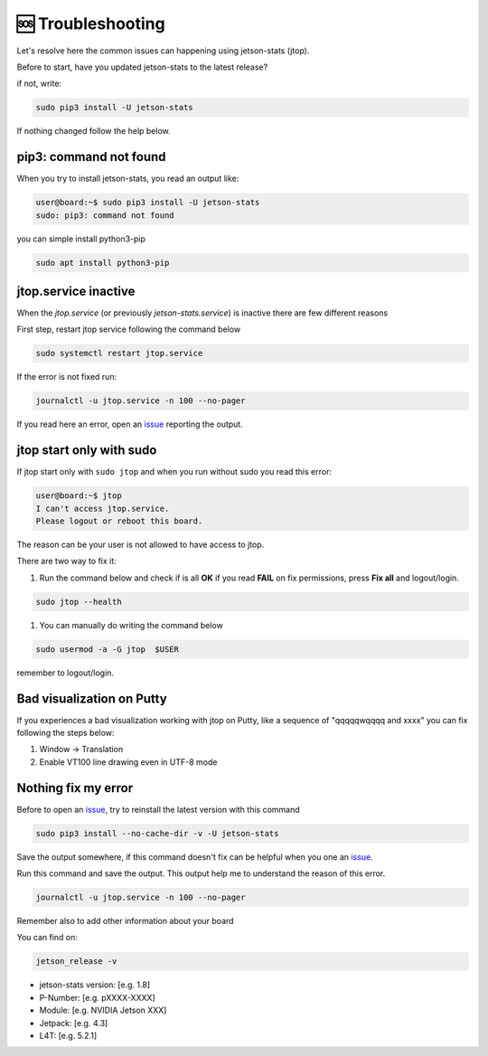 🆘 Troubleshooting
==================

Let's resolve here the common issues can happening using jetson-stats (jtop).

Before to start, have you updated jetson-stats to the latest release?

if not, write:

.. code-block:: bash

  sudo pip3 install -U jetson-stats

If nothing changed follow the help below.

pip3: command not found
^^^^^^^^^^^^^^^^^^^^^^^

When you try to install jetson-stats, you read an output like:

.. code-block:: console
  :class: no-copybutton

  user@board:~$ sudo pip3 install -U jetson-stats
  sudo: pip3: command not found

you can simple install python3-pip

.. code-block:: bash

  sudo apt install python3-pip

jtop.service inactive
^^^^^^^^^^^^^^^^^^^^^

When the *jtop.service* (or previously *jetson-stats.service*) is inactive there are few different reasons

First step, restart jtop service following the command below

.. code-block:: bash

  sudo systemctl restart jtop.service

If the error is not fixed run:

.. code-block:: bash

  journalctl -u jtop.service -n 100 --no-pager

If you read here an error, open an `issue <https://github.com/rbonghi/jetson_stats/issues/new?assignees=&labels=bug&template=bug-report.md&title=>`_ reporting the output.

jtop start only with sudo
^^^^^^^^^^^^^^^^^^^^^^^^^

If jtop start only with ``sudo jtop`` and when you run without sudo you read this error:

.. code-block:: console
  :class: no-copybutton

  user@board:~$ jtop
  I can't access jtop.service.
  Please logout or reboot this board.

The reason can be your user is not allowed to have access to jtop.

There are two way to fix it:

1. Run the command below and check if is all **OK** if you read **FAIL** on fix permissions, press **Fix all** and logout/login.

.. code-block:: bash

    sudo jtop --health

.. image:: images/jtop-fail-user.png
  :align: center

1. You can manually do writing the command below

.. code-block:: bash

    sudo usermod -a -G jtop  $USER

remember to logout/login.

Bad visualization on Putty
^^^^^^^^^^^^^^^^^^^^^^^^^^

If you experiences a bad visualization working with jtop on Putty, like a sequence of "qqqqqwqqqq and xxxx" you can fix following the steps below:

1. Window -> Translation
2. Enable VT100 line drawing even in UTF-8 mode

Nothing fix my error
^^^^^^^^^^^^^^^^^^^^

Before to open an `issue`_, try to reinstall the latest version with this command

.. code-block:: bash

  sudo pip3 install --no-cache-dir -v -U jetson-stats

Save the output somewhere, if this command doesn't fix can be helpful when you one an `issue`_.

Run this command and save the output. This output help me to understand the reason of this error.

.. code-block:: bash

  journalctl -u jtop.service -n 100 --no-pager

Remember also to add other information about your board

You can find on:

.. code-block:: bash

  jetson_release -v

- jetson-stats version: [e.g. 1.8]

- P-Number: [e.g. pXXXX-XXXX]
- Module: [e.g. NVIDIA Jetson XXX]

- Jetpack: [e.g. 4.3]
- L4T: [e.g. 5.2.1]
